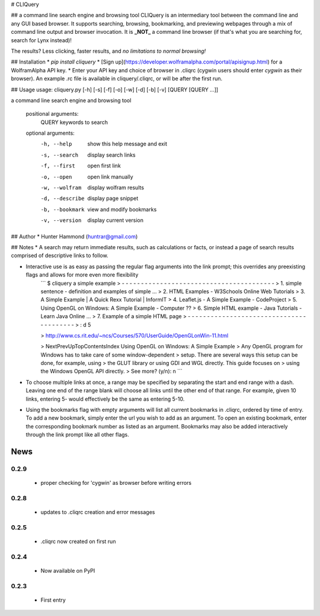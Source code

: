 # CLIQuery

## a command line search engine and browsing tool
CLIQuery is an intermediary tool between the command line and any GUI based browser. It supports searching, browsing, bookmarking, and previewing webpages through a mix of command line output and browser invocation. It is **_NOT_** a command line browser (if that's what you are searching for, search for Lynx instead)!

The results? Less clicking, faster results, and *no limitations to normal browsing!*

## Installation
* `pip install cliquery`
* [Sign up](https://developer.wolframalpha.com/portal/apisignup.html) for a WolframAlpha API key.
* Enter your API key and choice of browser in .cliqrc (cygwin users should enter `cygwin` as their browser). An example .rc file is available in cliquery/.cliqrc, or will be after the first run.

## Usage
usage: cliquery.py [-h] [-s] [-f] [-o] [-w] [-d] [-b] [-v] [QUERY [QUERY ...]]

a command line search engine and browsing tool

  positional arguments:
    QUERY           keywords to search

  optional arguments:
    -h, --help      show this help message and exit
    -s, --search    display search links
    -f, --first     open first link
    -o, --open      open link manually
    -w, --wolfram   display wolfram results
    -d, --describe  display page snippet
    -b, --bookmark  view and modify bookmarks
    -v, --version   display current version

## Author
* Hunter Hammond (huntrar@gmail.com)

## Notes
* A search may return immediate results, such as calculations or facts, or instead a page of search results comprised of descriptive links to follow.

* Interactive use is as easy as passing the regular flag arguments into the link prompt; this overrides any preexisting flags and allows for more even more flexibility
    ```
    $ cliquery a simple example
    > - - - - - - - - - - - - - - - - - - - - - - - - - - - - - - - - - - - - - - - -
    > 1. simple sentence - definition and examples of simple ...
    > 2. HTML Examples - W3Schools Online Web Tutorials
    > 3. A Simple Example | A Quick Rexx Tutorial | InformIT
    > 4. Leaflet.js - A Simple Example - CodeProject
    > 5. Using OpenGL on Windows: A Simple Example - Computer ??
    > 6. Simple HTML example - Java Tutorials - Learn Java Online ...
    > 7. Example of a simple HTML page
    > - - - - - - - - - - - - - - - - - - - - - - - - - - - - - - - - - - - - - - - -
    > : d 5


    > http://www.cs.rit.edu/~ncs/Courses/570/UserGuide/OpenGLonWin-11.html


    > NextPrevUpTopContentsIndex Using OpenGL on Windows: A Simple Example
    > Any OpenGL program for Windows has to take care of some window-dependent
    > setup. There are several ways this setup can be done, for example, using
    > the GLUT library or using GDI and WGL directly. This guide focuses on
    > using the Windows OpenGL API directly.
    > See more? (y/n): n
    ```

* To choose multiple links at once, a range may be specified by separating the start and end range with a dash. Leaving one end of the range blank will choose all links until the other end of that range. For example, given 10 links, entering 5- would effectively be the same as entering 5-10.

* Using the bookmarks flag with empty arguments will list all current bookmarks in .cliqrc, ordered by time of entry. To add a new bookmark, simply enter the url you wish to add as an argument. To open an existing bookmark, enter the corresponding bookmark number as listed as an argument. Bookmarks may also be added interactively through the link prompt like all other flags.


News
====

0.2.9
------

 - proper checking for 'cygwin' as browser before writing errors

0.2.8
------

 - updates to .cliqrc creation and error messages

0.2.5
------

 - .cliqrc now created on first run

0.2.4
------

 - Now available on PyPI

0.2.3
------

 - First entry




